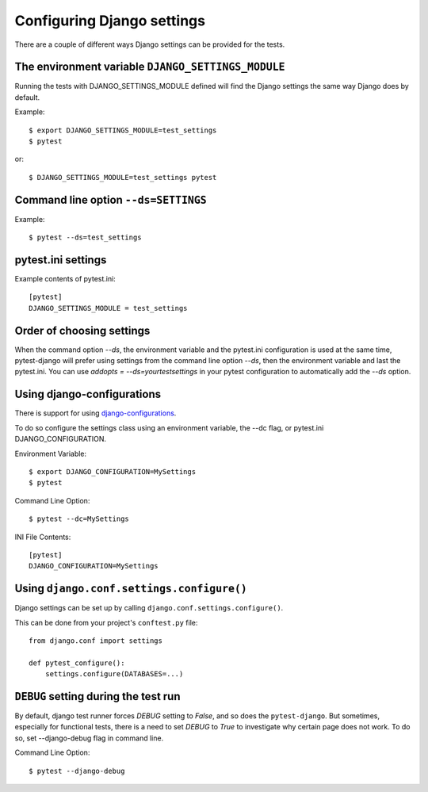 .. _configuring_django_settings:

Configuring Django settings
===========================

There are a couple of different ways Django settings can be provided for
the tests.

The environment variable ``DJANGO_SETTINGS_MODULE``
---------------------------------------------------

Running the tests with DJANGO_SETTINGS_MODULE defined will find the
Django settings the same way Django does by default.

Example::

    $ export DJANGO_SETTINGS_MODULE=test_settings
    $ pytest

or::

    $ DJANGO_SETTINGS_MODULE=test_settings pytest


Command line option ``--ds=SETTINGS``
-------------------------------------

Example::

    $ pytest --ds=test_settings


pytest.ini settings
-------------------

Example contents of pytest.ini::

    [pytest]
    DJANGO_SETTINGS_MODULE = test_settings

Order of choosing settings
--------------------------

When the command option `--ds`, the environment variable and the pytest.ini
configuration is used at the same time, pytest-django will prefer using
settings from the command line option `--ds`, then the environment variable and
last the pytest.ini.
You can use `addopts = --ds=yourtestsettings` in your pytest configuration
to automatically add the `--ds` option.

Using django-configurations
---------------------------

There is support for using `django-configurations <https://pypi.python.org/pypi/django-configurations/>`_.

To do so configure the settings class using an environment variable, the --dc
flag, or pytest.ini DJANGO_CONFIGURATION.

Environment Variable::

    $ export DJANGO_CONFIGURATION=MySettings
    $ pytest

Command Line Option::

    $ pytest --dc=MySettings


INI File Contents::

    [pytest]
    DJANGO_CONFIGURATION=MySettings

Using ``django.conf.settings.configure()``
------------------------------------------

Django settings can be set up by calling ``django.conf.settings.configure()``.

This can be done from your project's ``conftest.py`` file::

    from django.conf import settings

    def pytest_configure():
        settings.configure(DATABASES=...)

``DEBUG`` setting during the test run
-------------------------------------

By default, django test runner forces `DEBUG` setting to `False`, and so does
the ``pytest-django``. But sometimes, especially for functional tests, there is
a need to set `DEBUG` to `True` to investigate why certain page does not work.
To do so, set --django-debug flag in command line.

Command Line Option::

    $ pytest --django-debug

